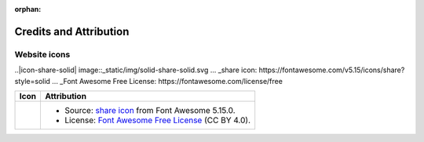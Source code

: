 .. This page is meant to be linked to from the footer.

.. :orphan:

:orphan:

#######################
Credits and Attribution
#######################

Website icons
=============

.. |icon-share-solid| image:: _static/img/solid-share-arrow.svg
.. _share icon: https://fontawesome.com/v5.15/icons/share?style=solid
.. _Font Awesome Free License: https://fontawesome.com/license/free

..|icon-share-solid| image::_static/img/solid-share-solid.svg ... _share icon: https://fontawesome.com/v5.15/icons/share?style=solid ... _Font Awesome Free License: https://fontawesome.com/license/free

+-------------------------+-----------------------------------------------------------------------+
| Icon                    | Attribution                                                           |
+=========================+=======================================================================+
| |icon-share-solid|      | - Source: `share icon`_ from Font Awesome 5.15.0.                     |
|                         | - License: `Font Awesome Free License`_ (CC BY 4.0).                  |
+-------------------------+-----------------------------------------------------------------------+

